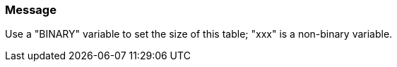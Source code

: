 === Message

Use a "BINARY" variable to set the size of this table; "xxx" is a non-binary variable.

